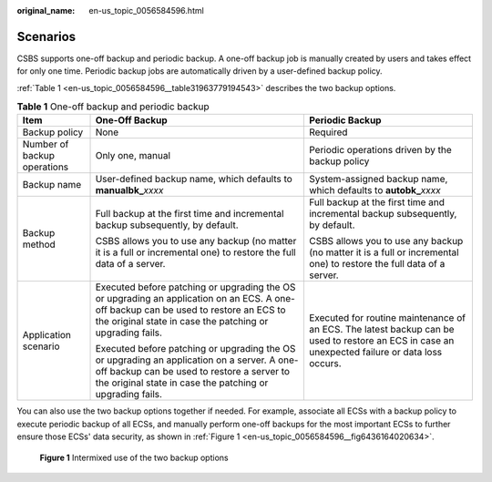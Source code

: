 :original_name: en-us_topic_0056584596.html

.. _en-us_topic_0056584596:

Scenarios
=========

CSBS supports one-off backup and periodic backup. A one-off backup job is manually created by users and takes effect for only one time. Periodic backup jobs are automatically driven by a user-defined backup policy.

:ref:`Table 1 <en-us_topic_0056584596__table31963779194543>` describes the two backup options.

.. _en-us_topic_0056584596__table31963779194543:

.. table:: **Table 1** One-off backup and periodic backup

   +-----------------------------+-------------------------------------------------------------------------------------------------------------------------------------------------------------------------------------------------------+------------------------------------------------------------------------------------------------------------------------------------------------+
   | Item                        | One-Off Backup                                                                                                                                                                                        | Periodic Backup                                                                                                                                |
   +=============================+=======================================================================================================================================================================================================+================================================================================================================================================+
   | Backup policy               | None                                                                                                                                                                                                  | Required                                                                                                                                       |
   +-----------------------------+-------------------------------------------------------------------------------------------------------------------------------------------------------------------------------------------------------+------------------------------------------------------------------------------------------------------------------------------------------------+
   | Number of backup operations | Only one, manual                                                                                                                                                                                      | Periodic operations driven by the backup policy                                                                                                |
   +-----------------------------+-------------------------------------------------------------------------------------------------------------------------------------------------------------------------------------------------------+------------------------------------------------------------------------------------------------------------------------------------------------+
   | Backup name                 | User-defined backup name, which defaults to **manualbk\_**\ *xxxx*                                                                                                                                    | System-assigned backup name, which defaults to **autobk\_**\ *xxxx*                                                                            |
   +-----------------------------+-------------------------------------------------------------------------------------------------------------------------------------------------------------------------------------------------------+------------------------------------------------------------------------------------------------------------------------------------------------+
   | Backup method               | Full backup at the first time and incremental backup subsequently, by default.                                                                                                                        | Full backup at the first time and incremental backup subsequently, by default.                                                                 |
   |                             |                                                                                                                                                                                                       |                                                                                                                                                |
   |                             | CSBS allows you to use any backup (no matter it is a full or incremental one) to restore the full data of a server.                                                                                   | CSBS allows you to use any backup (no matter it is a full or incremental one) to restore the full data of a server.                            |
   +-----------------------------+-------------------------------------------------------------------------------------------------------------------------------------------------------------------------------------------------------+------------------------------------------------------------------------------------------------------------------------------------------------+
   | Application scenario        | Executed before patching or upgrading the OS or upgrading an application on an ECS. A one-off backup can be used to restore an ECS to the original state in case the patching or upgrading fails.     | Executed for routine maintenance of an ECS. The latest backup can be used to restore an ECS in case an unexpected failure or data loss occurs. |
   |                             |                                                                                                                                                                                                       |                                                                                                                                                |
   |                             | Executed before patching or upgrading the OS or upgrading an application on a server. A one-off backup can be used to restore a server to the original state in case the patching or upgrading fails. |                                                                                                                                                |
   +-----------------------------+-------------------------------------------------------------------------------------------------------------------------------------------------------------------------------------------------------+------------------------------------------------------------------------------------------------------------------------------------------------+

You can also use the two backup options together if needed. For example, associate all ECSs with a backup policy to execute periodic backup of all ECSs, and manually perform one-off backups for the most important ECSs to further ensure those ECSs' data security, as shown in :ref:`Figure 1 <en-us_topic_0056584596__fig6436164020634>`.

.. _en-us_topic_0056584596__fig6436164020634:

.. figure:: /_static/images/en-us_image_0067805744.png
   :alt: **Figure 1** Intermixed use of the two backup options


   **Figure 1** Intermixed use of the two backup options
